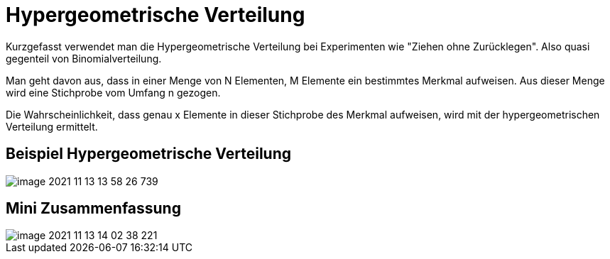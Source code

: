 = Hypergeometrische Verteilung

Kurzgefasst verwendet man die Hypergeometrische Verteilung bei Experimenten wie "Ziehen ohne Zurücklegen". Also quasi gegenteil von Binomialverteilung.

Man geht davon aus, dass in einer Menge von N Elementen, M Elemente ein bestimmtes Merkmal aufweisen. Aus dieser Menge wird eine Stichprobe vom Umfang n gezogen.

Die Wahrscheinlichkeit, dass genau x Elemente in dieser Stichprobe des Merkmal aufweisen, wird mit der hypergeometrischen Verteilung ermittelt.

== Beispiel Hypergeometrische Verteilung

image::images/image-2021-11-13-13-58-26-739.png[]

== Mini Zusammenfassung

image::images/image-2021-11-13-14-02-38-221.png[]
